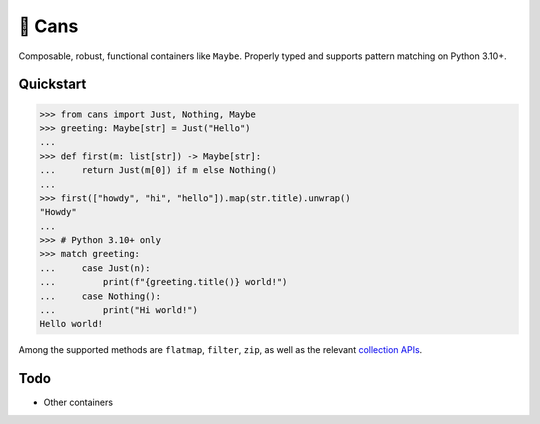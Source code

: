 🥫 Cans
=======

.. image:: https://img.shields.io/pypi/v/cans.svg?style=flat-square
   :target: https://pypi.python.org/pypi/cans

.. image:: https://img.shields.io/pypi/l/cans.svg?style=flat-square
   :target: https://pypi.python.org/pypi/cans

.. image:: https://img.shields.io/pypi/pyversions/cans.svg?style=flat-square
   :target: https://pypi.python.org/pypi/cans

.. image:: https://img.shields.io/readthedocs/cans.svg?style=flat-square
   :target: http://cans.readthedocs.io/

.. image:: https://img.shields.io/badge/code%20style-black-000000.svg?style=flat-square
   :target: https://github.com/psf/black

Composable, robust, functional containers like ``Maybe``.
Properly typed and supports pattern matching on Python 3.10+.

Quickstart
----------

.. code-block:: python3

   >>> from cans import Just, Nothing, Maybe
   >>> greeting: Maybe[str] = Just("Hello")
   ...
   >>> def first(m: list[str]) -> Maybe[str]:
   ...     return Just(m[0]) if m else Nothing()
   ...
   >>> first(["howdy", "hi", "hello"]).map(str.title).unwrap()
   "Howdy"
   ...
   >>> # Python 3.10+ only
   >>> match greeting:
   ...     case Just(n):
   ...         print(f"{greeting.title()} world!")
   ...     case Nothing():
   ...         print("Hi world!")
   Hello world!

Among the supported methods are ``flatmap``, ``filter``, ``zip``,
as well as the relevant
`collection APIs <https://docs.python.org/3/library/collections.abc.html>`_.

Todo
----

- Other containers
